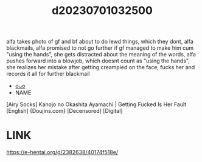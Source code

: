 :PROPERTIES:
:ID:       857afcf5-d52c-4dc9-a18d-9833fb1eeade
:END:
#+title: d20230701032500
#+filetags: :20230701032500:ntronary:
alfa takes photo of gf and bf about to do lewd things, which they dont, alfa blackmails, alfa promised to not go further if gf managed to make him cum "using the hands", she gets distracted about the meaning of the words, alfa pushes forward into a blowjob, which doesnt count as "using the hands", she realizes her mistake after getting creampied on the face, fucks her and records it all for further blackmail
- [[id:8898b40b-0a83-41db-8b56-05534e3fab57][oᴗo]]
- NAME
[Airy Socks] Kanojo no Okashita Ayamachi | Getting Fucked Is Her Fault [English] {Doujins.com} [Decensored] [Digital]
* LINK
https://e-hentai.org/g/2382638/40174f518e/
